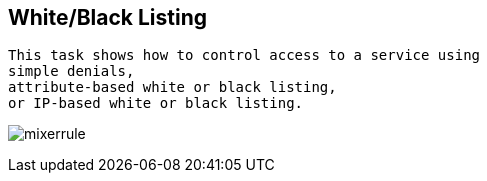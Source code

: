

== White/Black Listing


----
This task shows how to control access to a service using 
simple denials, 
attribute-based white or black listing, 
or IP-based white or black listing.
----


image:../images/mixerrule.png[title="Whitelisting and Blacklisting"]
